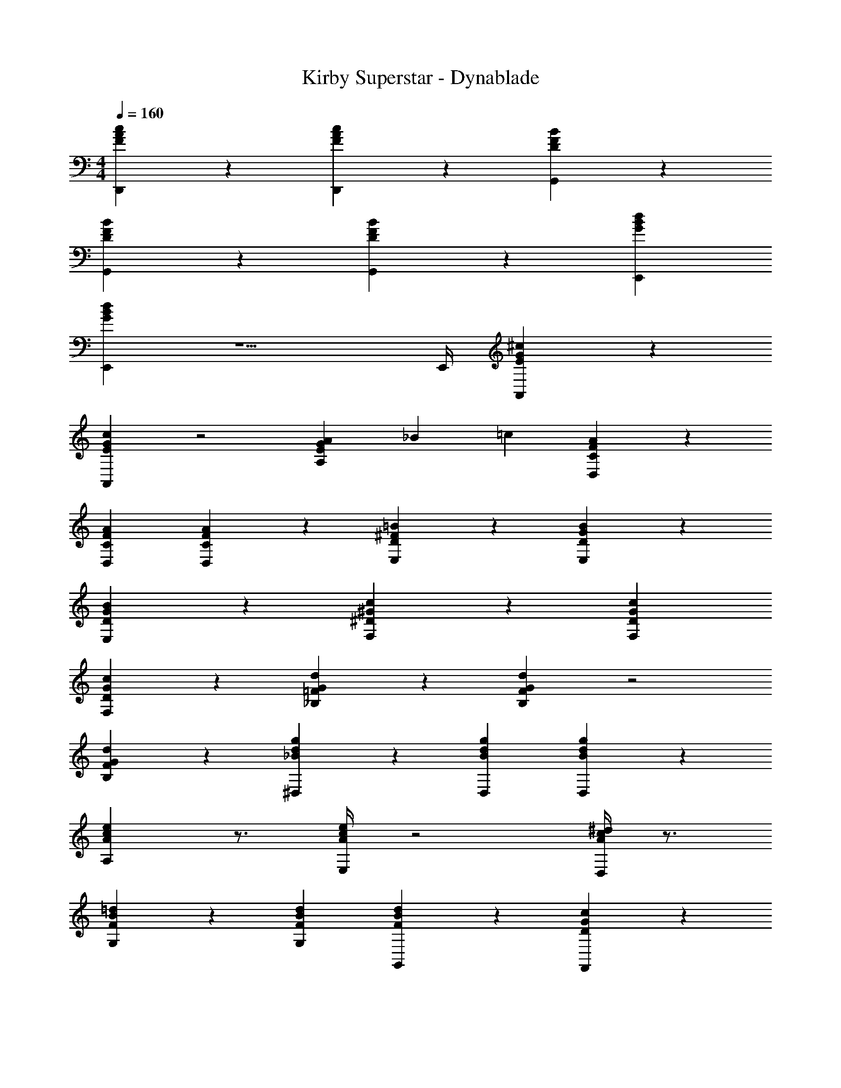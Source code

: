 X: 1
T: Kirby Superstar - Dynablade
Z: ABC Generated by Starbound Composer
L: 1/4
M: 4/4
Q: 1/4=160
K: C
[c/3A/3F/3D,,/3] z7/3 [c/3A/3F/3D,,/3] z2/3 [B/3F/3D/3G,,/3] z2/3 
[B/3F/3D/3G,,/3] z5/3 [B/3F/3D/3G,,/3] z [d2/3B2/3G2/3E,,2/3] 
[d/3B/3G/3E,,/3] z5/ [z/6E,,/4] [^c/3G/3E/3A,,/3] z2/3 
[c/3G/3E/3A,,/3] z2 [A/3GEA,] _B/3 =c/3 [A/3F/3C/3D,/3] z5/3 
[A2/3F2/3C2/3D,2/3] [A/3F/3C/3D,/3] z2/3 [=B/3^F/3D/3E,/3] z2/3 [B/3G/3D/3E,/3] z5/3 
[B/3G/3D/3E,/3] z [c/3^G/3^D/3F,/3] z5/3 [c2/3G2/3D2/3F,2/3] 
[c/3G/3D/3F,/3] z2/3 [d/3G/3=F/3_B,/3] z2/3 [d/3G/3F/3B,/3] z2 
[d/3G/3F/3B,/3] z2/3 [g/3d/3_B/3^D,/3] z5/3 [g2/3d2/3B2/3D,2/3] [g/3d/3B/3D,/3] z2/3 
[e/3c/3A/3A,/3] z3/4 [e/4c/4A/4E,/4] z2 [D,/4^d/3c/3A/3] z3/4 
[=d/3B/3F/3G,/3] z5/3 [d2/3B2/3F2/3G,2/3] [d/3B/3F/3G,,/3] z2/3 [c/3G/3D/3F,,/3] z2/3 
[c/3G/3D/3F,/3] z5/3 [c/3G/3D/3F,,/3] [c/3G/3D/3F,,/3] z2/3 [d/3=B/3=G/3E,,/3] z5/3 
[d2/3B2/3G2/3E,2/3] [d/3B/3G/3E,,/3] z2/3 [^c/3_B/3^F/3^D,,/3] z2/3 [c/3B/3F/3D,/3] z2/3 c/3 z2/3 
[c/3B/3F/3D,,/3] [c/3B/3F/3D,,/3] z2/3 [=c/3A/3=F/3=D,,/3] z5/3 [c2/3A2/3F2/3D,,2/3] 
[c/3A/3F/3D,,/3] z2/3 [C/12D/12A/12G,] [^C/6E/6B/6] [=B3/4F3/4=D3/4] [B/3F/3D/3G,,/3] z2 
[B/3^G/3D/3G,,/3] z2/3 [D/6F/6c/6C,,5/3] [^D/3^F/3^c/3] [d/6=G/6E/6] [BGE] G,,4/3 
C,5/3 =D,4/3 C, 
G,, 
